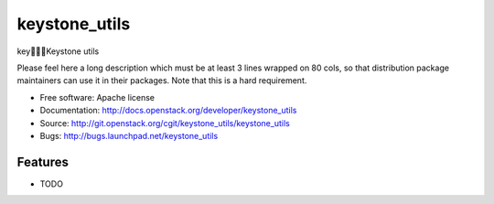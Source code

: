 ===============================
keystone_utils
===============================

keyKeystone utils

Please feel here a long description which must be at least 3 lines wrapped on
80 cols, so that distribution package maintainers can use it in their packages.
Note that this is a hard requirement.

* Free software: Apache license
* Documentation: http://docs.openstack.org/developer/keystone_utils
* Source: http://git.openstack.org/cgit/keystone_utils/keystone_utils
* Bugs: http://bugs.launchpad.net/keystone_utils

Features
--------

* TODO
